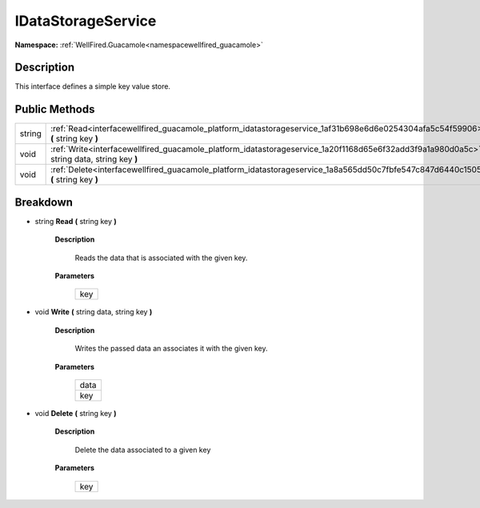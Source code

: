 .. _interfacewellfired_guacamole_platform_idatastorageservice:

IDataStorageService
====================

**Namespace:** :ref:`WellFired.Guacamole<namespacewellfired_guacamole>`

Description
------------

This interface defines a simple key value store. 

Public Methods
---------------

+-------------+-------------------------------------------------------------------------------------------------------------------------------------------------+
|string       |:ref:`Read<interfacewellfired_guacamole_platform_idatastorageservice_1af31b698e6d6e0254304afa5c54f59906>` **(** string key **)**                 |
+-------------+-------------------------------------------------------------------------------------------------------------------------------------------------+
|void         |:ref:`Write<interfacewellfired_guacamole_platform_idatastorageservice_1a20f1168d65e6f32add3f9a1a980d0a5c>` **(** string data, string key **)**   |
+-------------+-------------------------------------------------------------------------------------------------------------------------------------------------+
|void         |:ref:`Delete<interfacewellfired_guacamole_platform_idatastorageservice_1a8a565dd50c7fbfe547c847d6440c1505>` **(** string key **)**               |
+-------------+-------------------------------------------------------------------------------------------------------------------------------------------------+

Breakdown
----------

.. _interfacewellfired_guacamole_platform_idatastorageservice_1af31b698e6d6e0254304afa5c54f59906:

- string **Read** **(** string key **)**

    **Description**

        Reads the data that is associated with the given key. 

    **Parameters**

        +-------------+
        |key          |
        +-------------+
        
.. _interfacewellfired_guacamole_platform_idatastorageservice_1a20f1168d65e6f32add3f9a1a980d0a5c:

- void **Write** **(** string data, string key **)**

    **Description**

        Writes the passed data an associates it with the given key. 

    **Parameters**

        +-------------+
        |data         |
        +-------------+
        |key          |
        +-------------+
        
.. _interfacewellfired_guacamole_platform_idatastorageservice_1a8a565dd50c7fbfe547c847d6440c1505:

- void **Delete** **(** string key **)**

    **Description**

        Delete the data associated to a given key 

    **Parameters**

        +-------------+
        |key          |
        +-------------+
        
